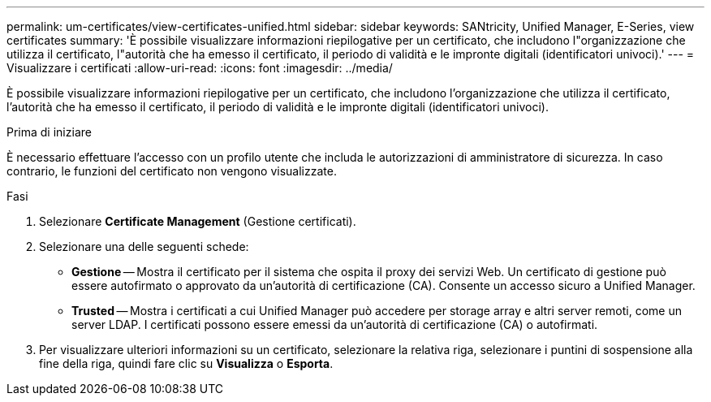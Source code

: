 ---
permalink: um-certificates/view-certificates-unified.html 
sidebar: sidebar 
keywords: SANtricity, Unified Manager, E-Series, view certificates 
summary: 'È possibile visualizzare informazioni riepilogative per un certificato, che includono l"organizzazione che utilizza il certificato, l"autorità che ha emesso il certificato, il periodo di validità e le impronte digitali (identificatori univoci).' 
---
= Visualizzare i certificati
:allow-uri-read: 
:icons: font
:imagesdir: ../media/


[role="lead"]
È possibile visualizzare informazioni riepilogative per un certificato, che includono l'organizzazione che utilizza il certificato, l'autorità che ha emesso il certificato, il periodo di validità e le impronte digitali (identificatori univoci).

.Prima di iniziare
È necessario effettuare l'accesso con un profilo utente che includa le autorizzazioni di amministratore di sicurezza. In caso contrario, le funzioni del certificato non vengono visualizzate.

.Fasi
. Selezionare *Certificate Management* (Gestione certificati).
. Selezionare una delle seguenti schede:
+
** *Gestione* -- Mostra il certificato per il sistema che ospita il proxy dei servizi Web. Un certificato di gestione può essere autofirmato o approvato da un'autorità di certificazione (CA). Consente un accesso sicuro a Unified Manager.
** *Trusted* -- Mostra i certificati a cui Unified Manager può accedere per storage array e altri server remoti, come un server LDAP. I certificati possono essere emessi da un'autorità di certificazione (CA) o autofirmati.


. Per visualizzare ulteriori informazioni su un certificato, selezionare la relativa riga, selezionare i puntini di sospensione alla fine della riga, quindi fare clic su *Visualizza* o *Esporta*.

